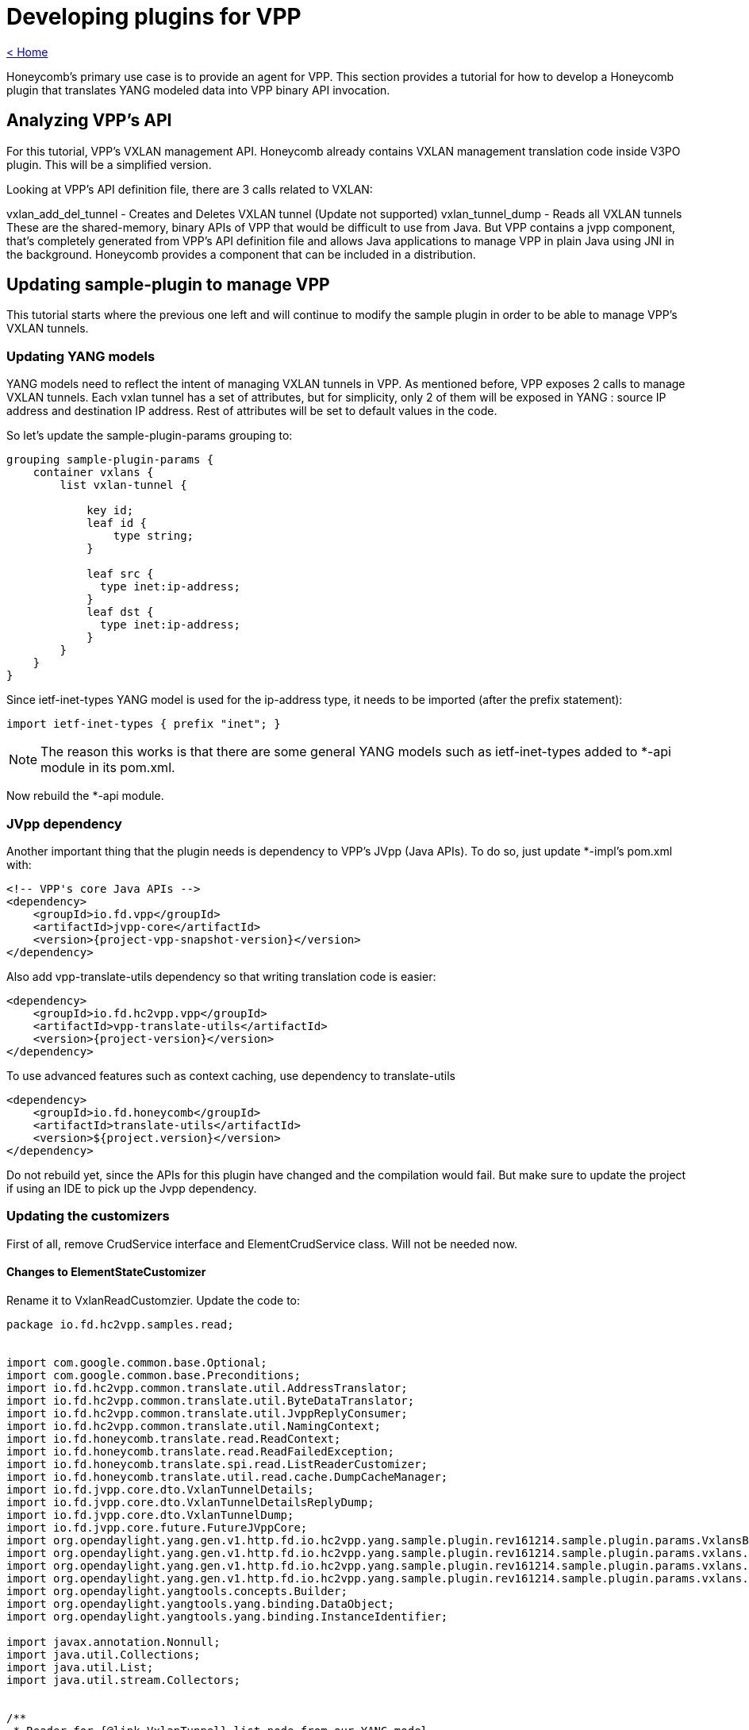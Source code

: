 = Developing plugins for VPP

link:release_notes.html[< Home]

Honeycomb's primary use case is to provide an agent for VPP. This section provides a tutorial for how to develop a Honeycomb plugin that translates YANG modeled data into VPP binary API invocation.

== Analyzing VPP's API
For this tutorial, VPP's VXLAN management API. Honeycomb already contains VXLAN management translation code inside V3PO plugin. This will be a simplified version.

Looking at VPP's API definition file, there are 3 calls related to VXLAN:

vxlan_add_del_tunnel - Creates and Deletes VXLAN tunnel (Update not supported)
vxlan_tunnel_dump - Reads all VXLAN tunnels
These are the shared-memory, binary APIs of VPP that would be difficult to use from Java. But VPP contains a jvpp component, that's completely generated from VPP's API definition file and allows Java applications to manage VPP in plain Java using JNI in the background. Honeycomb provides a component that can be included in a distribution.

== Updating sample-plugin to manage VPP

This tutorial starts where the previous one left and will continue to modify the sample plugin in order to be able to manage VPP's VXLAN tunnels.

=== Updating YANG models
YANG models need to reflect the intent of managing VXLAN tunnels in VPP. As mentioned before, VPP exposes 2 calls to manage VXLAN tunnels. Each vxlan tunnel has a set of attributes, but for simplicity, only 2 of them will be exposed in YANG : source IP address and destination IP address. Rest of attributes will be set to default values in the code.

So let's update the sample-plugin-params grouping to:

[source,yang]
----
grouping sample-plugin-params {
    container vxlans {
        list vxlan-tunnel {

            key id;
            leaf id {
                type string;
            }

            leaf src {
              type inet:ip-address;
            }
            leaf dst {
              type inet:ip-address;
            }
        }
    }
}
----

Since ietf-inet-types YANG model is used for the ip-address type, it needs to be imported (after the prefix statement):

[source,yang]
----
import ietf-inet-types { prefix "inet"; }
----

NOTE: The reason this works is that there are some general YANG models such as ietf-inet-types added to *-api module in its pom.xml.

Now rebuild the *-api module.

=== JVpp dependency
Another important thing that the plugin needs is dependency to VPP's JVpp (Java APIs). To do so, just update *-impl's pom.xml with:

[source,xml,subs="+attributes"]
----
<!-- VPP's core Java APIs -->
<dependency>
    <groupId>io.fd.vpp</groupId>
    <artifactId>jvpp-core</artifactId>
    <version>{project-vpp-snapshot-version}</version>
</dependency>
----

Also add vpp-translate-utils dependency so that writing translation code is easier:

[source,xml,subs="+attributes"]
----
<dependency>
    <groupId>io.fd.hc2vpp.vpp</groupId>
    <artifactId>vpp-translate-utils</artifactId>
    <version>{project-version}</version>
</dependency>
----

To use advanced features such as context caching, use dependency to translate-utils

[source,xml,subs="+attributes"]
----
<dependency>
    <groupId>io.fd.honeycomb</groupId>
    <artifactId>translate-utils</artifactId>
    <version>${project.version}</version>
</dependency>
----

Do not rebuild yet, since the APIs for this plugin have changed and the compilation would fail. But make sure to update the project if using an IDE to pick up the Jvpp dependency.

=== Updating the customizers

First of all, remove CrudService interface and ElementCrudService class. Will not be needed now.

==== Changes to ElementStateCustomizer

Rename it to VxlanReadCustomzier. Update the code to:

[source,java]
----
package io.fd.hc2vpp.samples.read;


import com.google.common.base.Optional;
import com.google.common.base.Preconditions;
import io.fd.hc2vpp.common.translate.util.AddressTranslator;
import io.fd.hc2vpp.common.translate.util.ByteDataTranslator;
import io.fd.hc2vpp.common.translate.util.JvppReplyConsumer;
import io.fd.hc2vpp.common.translate.util.NamingContext;
import io.fd.honeycomb.translate.read.ReadContext;
import io.fd.honeycomb.translate.read.ReadFailedException;
import io.fd.honeycomb.translate.spi.read.ListReaderCustomizer;
import io.fd.honeycomb.translate.util.read.cache.DumpCacheManager;
import io.fd.jvpp.core.dto.VxlanTunnelDetails;
import io.fd.jvpp.core.dto.VxlanTunnelDetailsReplyDump;
import io.fd.jvpp.core.dto.VxlanTunnelDump;
import io.fd.jvpp.core.future.FutureJVppCore;
import org.opendaylight.yang.gen.v1.http.fd.io.hc2vpp.yang.sample.plugin.rev161214.sample.plugin.params.VxlansBuilder;
import org.opendaylight.yang.gen.v1.http.fd.io.hc2vpp.yang.sample.plugin.rev161214.sample.plugin.params.vxlans.VxlanTunnel;
import org.opendaylight.yang.gen.v1.http.fd.io.hc2vpp.yang.sample.plugin.rev161214.sample.plugin.params.vxlans.VxlanTunnelBuilder;
import org.opendaylight.yang.gen.v1.http.fd.io.hc2vpp.yang.sample.plugin.rev161214.sample.plugin.params.vxlans.VxlanTunnelKey;
import org.opendaylight.yangtools.concepts.Builder;
import org.opendaylight.yangtools.yang.binding.DataObject;
import org.opendaylight.yangtools.yang.binding.InstanceIdentifier;

import javax.annotation.Nonnull;
import java.util.Collections;
import java.util.List;
import java.util.stream.Collectors;


/**
 * Reader for {@link VxlanTunnel} list node from our YANG model.
 */
public final class VxlanReadCustomizer implements
        ListReaderCustomizer<VxlanTunnel, VxlanTunnelKey, VxlanTunnelBuilder>,
        // provides utility methods to translate binary data
        ByteDataTranslator,
        // provides utility methods to translate Ipv4,Ipv6,Mac addresses.
        // in case that just one address family processing is needed,use *address-family-name*Translator,
        // for ex Ipv4Translator
        AddressTranslator,
        // provides utility methods to consume results of jvpp api calls
        JvppReplyConsumer {

    // JVpp core. This is the Java API for VPP's core API.
    private final FutureJVppCore jVppCore;
    // Naming context for interfaces
    // Honeycomb provides a "context" storage for plugins. This storage is used for storing metadata required during
    // data translation (just like in this plugin). An example of such metadata would be interface identifier. In Honeycomb
    // we use string names for interfaces, however VPP uses only indices (that are created automatically).
    // This means that translation layer has to store the mapping between HC interface name <-> VPP' interface index.
    // And since vxlan tunnel is a type of interface in VPP, the same applies here
    //
    // Honeycomb provides a couple utilities on top of context storage such as NamingContext. It is just a map
    // backed by context storage that makes the lookup and storing easier.
    private final NamingContext vxlanNamingContext;

    // Dump manager that provides intelligent caching based on provided contextual key
    private DumpCacheManager<VxlanTunnelDetailsReplyDump, Integer> dumpManager;

    public VxlanReadCustomizer(final FutureJVppCore jVppCore, final NamingContext vxlanNamingContext) {
        this.jVppCore = jVppCore;
        this.vxlanNamingContext = vxlanNamingContext;

        this.dumpManager = new DumpCacheManager.DumpCacheManagerBuilder<VxlanTunnelDetailsReplyDump, Integer>()
                // executor handles dumping of data itself, based on provided lambda
                // instanceIdentifier - identifier of entity that we are caching, should be the one passed as parameter
                // to getAllIds or readCurrentAttributes. Caching is by default performed based on this key
                // param - can be anything that needs to be bind to request
                .withExecutor((instanceIdentifier, param) -> {
                    // creates dump request
                    final VxlanTunnelDump vxlanTunnelDump = new VxlanTunnelDump();
                    // binds parameters, in this case index of interface
                    vxlanTunnelDump.swIfIndex = param;
                    // perform dump action with default timeout and either return result or throw ReadFailedException
                    // identified by provided instanceIdentifier
                    return getReplyForRead(jVppCore.vxlanTunnelDump(vxlanTunnelDump).toCompletableFuture(), instanceIdentifier);
                })
                // this provides type-awareness for caching, so multiple DumpManagers can be used withing the same
                // customizer, using same instance identifiers, as long as they handle different data types
                .acceptOnly(VxlanTunnelDetailsReplyDump.class)

                // either acceptOnly is required or custom cache key factory must be provided to tell manager,
                // how to produce keys. can be used to change caching scope of data
                //.withCacheKeyFactory()

                // serves as post-dump processing of any kind, triggered only once after calling executor
                //.withPostProcessingFunction()
                .build();
    }

    /**
     * Provide a list of IDs for all VXLANs in VPP
     */
    @Nonnull
    @Override
    public List<VxlanTunnelKey> getAllIds(@Nonnull final InstanceIdentifier<VxlanTunnel> id,
                                          @Nonnull final ReadContext context)
            throws ReadFailedException {

        final Optional<VxlanTunnelDetailsReplyDump> dump = dumpManager.getDump(id, context.getModificationCache(), 0);

        if (!dump.isPresent()) {
            return Collections.emptyList();
        }

        return dump.get().vxlanTunnelDetails.stream()
                // Need a name of an interface here. Use context to look it up from index
                // In case the naming context does not contain such mapping, it creates an artificial one
                .map(a -> new VxlanTunnelKey(vxlanNamingContext.getName(a.swIfIndex, context.getMappingContext())))
                .collect(Collectors.toList());
    }

    @Override
    public void merge(@Nonnull final Builder<? extends DataObject> builder, @Nonnull final List<VxlanTunnel> readData) {
        // Just set the readValue into parent builder
        // The cast has to be performed here
        ((VxlansBuilder) builder).setVxlanTunnel(readData);
    }

    @Nonnull
    @Override
    public VxlanTunnelBuilder getBuilder(@Nonnull final InstanceIdentifier<VxlanTunnel> id) {
        // Setting key from id is not necessary, builder will take care of that
        return new VxlanTunnelBuilder();
    }

    /**
     * Read all the attributes of a single VXLAN tunnel
     */
    @Override
    public void readCurrentAttributes(@Nonnull final InstanceIdentifier<VxlanTunnel> id,
                                      @Nonnull final VxlanTunnelBuilder builder,
                                      @Nonnull final ReadContext ctx) throws ReadFailedException {
        // The ID received here contains the name of a particular interface that should be read
        // It was either requested directly by HC users or is one of the IDs from getAllIds that could have been invoked
        // just before this method invocation
        final String vxlanName = id.firstKeyOf(VxlanTunnel.class).getId();

        // Naming context must contain the mapping because:
        // 1. The vxlan tunnel was created in VPP using HC + this plugin meaning we stored the mapping in write customizer
        // 2. The vxlan tunnel was already present in VPP, but HC reconciliation mechanism took care of that (as long as proper Initializer is provided by this plugin)

        final Optional<VxlanTunnelDetailsReplyDump> dump = dumpManager.getDump(id, ctx.getModificationCache(),
                vxlanNamingContext.getIndex(vxlanName, ctx.getMappingContext()));


        Preconditions.checkState(dump.isPresent() && dump.get().vxlanTunnelDetails != null);
        final VxlanTunnelDetails singleVxlanDetail = dump.get().vxlanTunnelDetails.stream().findFirst().get();

        // Now translate all attributes into provided builder
        final Boolean isIpv6 = byteToBoolean(singleVxlanDetail.isIpv6);
        builder.setSrc(arrayToIpAddress(isIpv6, singleVxlanDetail.srcAddress));
        builder.setDst(arrayToIpAddress(isIpv6, singleVxlanDetail.dstAddress));
        // There are additional attributes of a vxlan tunnel that wont be used here
    }
}
----

The '"ReaderFactory also needs to be updated:

[source,java]
----
package io.fd.hc2vpp.samples.read;

import com.google.inject.Inject;
import io.fd.hc2vpp.common.translate.util.NamingContext;
import io.fd.honeycomb.translate.impl.read.GenericListReader;
import io.fd.honeycomb.translate.read.ReaderFactory;
import io.fd.honeycomb.translate.read.registry.ModifiableReaderRegistryBuilder;
import io.fd.jvpp.core.future.FutureJVppCore;
import org.opendaylight.yang.gen.v1.http.fd.io.hc2vpp.yang.sample.plugin.rev161214.SamplePluginState;
import org.opendaylight.yang.gen.v1.http.fd.io.hc2vpp.yang.sample.plugin.rev161214.SamplePluginStateBuilder;
import org.opendaylight.yang.gen.v1.http.fd.io.hc2vpp.yang.sample.plugin.rev161214.sample.plugin.params.Vxlans;
import org.opendaylight.yang.gen.v1.http.fd.io.hc2vpp.yang.sample.plugin.rev161214.sample.plugin.params.VxlansBuilder;
import org.opendaylight.yang.gen.v1.http.fd.io.hc2vpp.yang.sample.plugin.rev161214.sample.plugin.params.vxlans.VxlanTunnel;
import org.opendaylight.yangtools.yang.binding.InstanceIdentifier;

import javax.annotation.Nonnull;

/**
 * Factory producing readers for sample-plugin plugin's data.
 */
public final class ModuleStateReaderFactory implements ReaderFactory {

    public static final InstanceIdentifier<SamplePluginState> ROOT_STATE_CONTAINER_ID =
            InstanceIdentifier.create(SamplePluginState.class);

    /**
     * Injected vxlan naming context shared with writer, provided by this plugin
     */
    @Inject
    private NamingContext vxlanNamingContext;
    /**
     * Injected jvpp core APIs, provided by Honeycomb's infrastructure
     */
    @Inject
    private FutureJVppCore jvppCore;

    @Override
    public void init(@Nonnull final ModifiableReaderRegistryBuilder registry) {
        // register reader that only delegate read's to its children
        registry.addStructuralReader(ROOT_STATE_CONTAINER_ID, SamplePluginStateBuilder.class);
        // register reader that only delegate read's to its children
        registry.addStructuralReader(ROOT_STATE_CONTAINER_ID.child(Vxlans.class), VxlansBuilder.class);

        // just adds reader to the structure
        // use addAfter/addBefore if you want to add specific order to readers on the same level of tree
        // use subtreeAdd if you want to handle multiple nodes in single customizer/subtreeAddAfter/subtreeAddBefore if you also want to add order
        // be aware that instance identifier passes to subtreeAdd/subtreeAddAfter/subtreeAddBefore should define subtree,
        // therefore it should be relative from handled node down - InstanceIdentifier.create(HandledNode), not parent.child(HandledNode.class)
        registry.add(new GenericListReader<>(
                // What part of subtree this reader handles is identified by an InstanceIdentifier
                ROOT_STATE_CONTAINER_ID.child(Vxlans.class).child(VxlanTunnel.class),
                // Customizer (the actual translation code to do the heavy lifting)
                new VxlanReadCustomizer(jvppCore, vxlanNamingContext)));
    }
}
----

==== Changes to ElementCustomizer

Rename to VxlanWriteCustomizer. Update the code to:

[source,java]
----
package io.fd.hc2vpp.samples.write;


import io.fd.hc2vpp.common.translate.util.AddressTranslator;
import io.fd.hc2vpp.common.translate.util.ByteDataTranslator;
import io.fd.hc2vpp.common.translate.util.JvppReplyConsumer;
import io.fd.hc2vpp.common.translate.util.NamingContext;
import io.fd.honeycomb.translate.spi.write.ListWriterCustomizer;
import io.fd.honeycomb.translate.write.WriteContext;
import io.fd.honeycomb.translate.write.WriteFailedException;
import io.fd.jvpp.core.dto.VxlanAddDelTunnel;
import io.fd.jvpp.core.dto.VxlanAddDelTunnelReply;
import io.fd.jvpp.core.future.FutureJVppCore;
import org.opendaylight.yang.gen.v1.http.fd.io.hc2vpp.yang.sample.plugin.rev161214.sample.plugin.params.vxlans.VxlanTunnel;
import org.opendaylight.yang.gen.v1.http.fd.io.hc2vpp.yang.sample.plugin.rev161214.sample.plugin.params.vxlans.VxlanTunnelKey;
import org.opendaylight.yangtools.yang.binding.InstanceIdentifier;

import javax.annotation.Nonnull;

/**
 * Writer for {@link VxlanTunnel} list node from our YANG model.
 */
public final class VxlanWriteCustomizer implements ListWriterCustomizer<VxlanTunnel, VxlanTunnelKey>,
        ByteDataTranslator,
        AddressTranslator,
        JvppReplyConsumer {

    /**
     * JVpp APIs
     */
    private final FutureJVppCore jvppCore;
    /**
     * Shared vxlan tunnel naming context
     */
    private final NamingContext vxlanTunnelNamingContext;

    public VxlanWriteCustomizer(final FutureJVppCore jvppCore, final NamingContext vxlanTunnelNamingContext) {
        this.jvppCore = jvppCore;
        this.vxlanTunnelNamingContext = vxlanTunnelNamingContext;
    }

    @Override
    public void writeCurrentAttributes(@Nonnull final InstanceIdentifier<VxlanTunnel> id,
                                       @Nonnull final VxlanTunnel dataAfter,
                                       @Nonnull final WriteContext writeContext) throws WriteFailedException {
        // Create and set vxlan tunnel add request
        final VxlanAddDelTunnel vxlanAddDelTunnel = new VxlanAddDelTunnel();
        // 1 for add, 0 for delete
        vxlanAddDelTunnel.isAdd = 1;
        // dataAfter is the new vxlanTunnel configuration
        final boolean isIpv6 = dataAfter.getSrc().getIpv6Address() != null;
        vxlanAddDelTunnel.isIpv6 = booleanToByte(isIpv6);
        vxlanAddDelTunnel.srcAddress = ipAddressToArray(isIpv6, dataAfter.getSrc());
        vxlanAddDelTunnel.dstAddress = ipAddressToArray(isIpv6, dataAfter.getDst());
        // There are other input parameters that are not exposed by our YANG model, default values will be used


        final VxlanAddDelTunnelReply replyForWrite = getReplyForWrite(jvppCore.vxlanAddDelTunnel(vxlanAddDelTunnel).toCompletableFuture(), id);

        // VPP returns the index of new vxlan tunnel
        final int newVxlanTunnelIndex = replyForWrite.swIfIndex;
        // It's important to store it in context so that reader knows to which name a vxlan tunnel is mapped
        vxlanTunnelNamingContext.addName(newVxlanTunnelIndex, dataAfter.getId(), writeContext.getMappingContext());
    }

    /**
    * Most VPP apis does not support update, these updates are handled as delete+create pair invocation.
    * If you want to implement update directly, please @Override method updateCurrentAttributes()
    */

    @Override
    public void deleteCurrentAttributes(@Nonnull final InstanceIdentifier<VxlanTunnel> id,
                                        @Nonnull final VxlanTunnel dataBefore,
                                        @Nonnull final WriteContext writeContext) throws WriteFailedException {
        // Create and set vxlan tunnel add request
        final VxlanAddDelTunnel vxlanAddDelTunnel = new VxlanAddDelTunnel();
        // 1 for add, 0 for delete
        vxlanAddDelTunnel.isAdd = 0;
        // Vxlan tunnel is identified by its attributes when deleting, not index, so set all attributes
        // dataBefore is the vxlan tunnel that's being deleted
        final boolean isIpv6 = dataBefore.getSrc().getIpv6Address() != null;
        vxlanAddDelTunnel.isIpv6 = booleanToByte(isIpv6);
        vxlanAddDelTunnel.srcAddress = ipAddressToArray(isIpv6, dataBefore.getSrc());
        vxlanAddDelTunnel.dstAddress = ipAddressToArray(isIpv6, dataBefore.getDst());
        // There are other input parameters that are not exposed by our YANG model, default values will be used

        final VxlanAddDelTunnelReply replyForWrite = getReplyForWrite(jvppCore.vxlanAddDelTunnel(vxlanAddDelTunnel).toCompletableFuture(), id);
        // It's important to remove the mapping from context
        vxlanTunnelNamingContext.removeName(dataBefore.getId(), writeContext.getMappingContext());
    }
}
----

The '"WriterFactory also needs to be updated:

[source,java]
----
package io.fd.hc2vpp.samples.write;

import com.google.inject.Inject;
import io.fd.hc2vpp.common.translate.util.NamingContext;
import io.fd.honeycomb.translate.impl.write.GenericWriter;
import io.fd.honeycomb.translate.write.WriterFactory;
import io.fd.honeycomb.translate.write.registry.ModifiableWriterRegistryBuilder;
import io.fd.jvpp.core.future.FutureJVppCore;
import org.opendaylight.yang.gen.v1.http.fd.io.hc2vpp.yang.sample.plugin.rev161214.SamplePlugin;
import org.opendaylight.yang.gen.v1.http.fd.io.hc2vpp.yang.sample.plugin.rev161214.sample.plugin.params.Vxlans;
import org.opendaylight.yang.gen.v1.http.fd.io.hc2vpp.yang.sample.plugin.rev161214.sample.plugin.params.vxlans.VxlanTunnel;
import org.opendaylight.yangtools.yang.binding.InstanceIdentifier;
import javax.annotation.Nonnull;

/**
 * Factory producing writers for sample-plugin plugin's data.
 */
public final class ModuleWriterFactory implements WriterFactory {

    private static final InstanceIdentifier<SamplePlugin> ROOT_CONTAINER_ID = InstanceIdentifier.create(SamplePlugin.class);

    /**
     * Injected vxlan naming context shared with writer, provided by this plugin
     */
    @Inject
    private NamingContext vxlanNamingContext;
    /**
     * Injected jvpp core APIs, provided by Honeycomb's infrastructure
     */
    @Inject
    private FutureJVppCore jvppCore;

    @Override
    public void init(@Nonnull final ModifiableWriterRegistryBuilder registry) {
        // Unlike ReaderFactory, there's no need to add structural writers, just the writers that actually do something

        // register writer for vxlan tunnel
        registry.add(new GenericWriter<>(
                // What part of subtree this writer handles is identified by an InstanceIdentifier
                ROOT_CONTAINER_ID.child(Vxlans.class).child(VxlanTunnel.class),
                // Customizer (the actual translation code to do the heavy lifting)
                new VxlanWriteCustomizer(jvppCore, vxlanNamingContext)));
    }
}
----

==== Changes to Module
The module needs to be updated to:

* Include new instance of naming context
* Remove crud service

and the code needs to look like:

[source,java]
----
package io.fd.hc2vpp.samples;

import com.google.inject.AbstractModule;
import com.google.inject.multibindings.Multibinder;
import io.fd.hc2vpp.common.translate.util.NamingContext;
import io.fd.hc2vpp.samples.read.ModuleStateReaderFactory;
import io.fd.hc2vpp.samples.write.ModuleWriterFactory;
import io.fd.honeycomb.translate.read.ReaderFactory;
import io.fd.honeycomb.translate.write.WriterFactory;
import net.jmob.guice.conf.core.ConfigurationModule;

/**
 * Module class instantiating sample-plugin plugin components.
 */
public final class Module extends AbstractModule {

    @Override
    protected void configure() {
        // requests injection of properties
        install(ConfigurationModule.create());
        requestInjection(ModuleConfiguration.class);

        // bind naming context instance for reader and writer factories
        // the first parameter is artificial name prefix in cases a name needs to be reconstructed for a vxlan tunnel
        // that is present in VPP but not in Honeycomb (could be extracted into configuration)
        // the second parameter is just the naming context ID (could be extracted into configuration)
        binder().bind(NamingContext.class).toInstance(new NamingContext("vxlan-tunnel", "vxlan-tunnel-context"));

        // creates reader factory binding
        // can hold multiple binding for separate yang modules
        final Multibinder<ReaderFactory> readerFactoryBinder = Multibinder.newSetBinder(binder(), ReaderFactory.class);
        readerFactoryBinder.addBinding().to(ModuleStateReaderFactory.class);

        // create writer factory binding
        // can hold multiple binding for separate yang modules
        final Multibinder<WriterFactory> writerFactoryBinder = Multibinder.newSetBinder(binder(), WriterFactory.class);
        writerFactoryBinder.addBinding().to(ModuleWriterFactory.class);


        // Disable notification producer for now
//        Multibinder.newSetBinder(binder(), ManagedNotificationProducer.class).addBinding()
//                .to(SampleNotificationProducer.class);
    }
}
----
*Now it's time to rebuild the plugin using mvn clean install to make the jars available for integrating them with vpp-integration distribution in next sections*

== Integrating with vpp-integration distribution
The vxlan tunnel management plugin can now be integrated with any honeycomb distribution. Honeycomb provides a vpp-integration distribution, where all VPP related plugins integrate to create a distribution with all available VPP related features.

This distribution comes with honeycomb infrastructure + common components for VPP Honeycomb plugins (e.g. Java APIs for VPP).

In order to add this new plugin into vpp-integration:

* clone honeycomb codebase (since that's the home of vpp-integration distribution)
* add a dependency for this sample plugin in vpp-integration distribution (honeycomb/vpp-integration/minimal-distribution/pom.xml):

[source,xml,subs="+attributes"]
----
<dependency>
  <groupId>io.fd.honeycomb.tutorial</groupId>
  <artifactId>sample-plugin-impl</artifactId>
  <version>{project-version}</version>
</dependency>
----

* modify Modify vpp-integration-distribution pom.xml property <distribution.modules>
[source,xml,subs="+attributes"]
----
 <distribution.modules>
      some.module.full.package.name.ModuleClass,
      io.fd.hc2vpp.samples.Module //add your plugin module class
</distribution.modules>
----

Now just rebuild the honeycomb project.

== Verifying distribution
At this point, the vpp-integration distribution with sample-plugin can now be started. But first, make sure that a compatible version of VPP is installed and running. Next, start honeycomb with:

[source,xml,subs="+attributes"]
----
sudo hc2vpp/vpp-integration/minimal-distribution/target/vpp-integration-distribution-{project-version}-hc/vpp-integration-distribution-{project-version}
----

=== Testing over RESTCONF
Reading vxlans operational data (should return empty vxlans container at first):

 curl -u admin:admin  http://localhost:8183/restconf/operational/sample-plugin:sample-plugin-state

Adding a vxlan tunnel:

 curl -H 'Content-Type: application/json' -H 'Accept: application/json' -u admin:admin -X PUT -d '{"vxlans":{"vxlan-tunnel": [{"id":"vxlan-test-tunnel", "src":"10.0.0.1", "dst":"10.0.0.2"}]}}' http://localhost:8183/restconf/config/sample-plugin:sample-plugin/vxlans

Reading vxlans config data (data that we posted to Honeycomb):

 curl -u admin:admin  http://localhost:8183/restconf/config/sample-plugin:sample-plugin

Reading vxlans operational data (data coming from VPP being transformed by ReaderCustomizer on the fly):

 curl -u admin:admin  http://localhost:8183/restconf/operational/sample-plugin:sample-plugin-state

Verifying vxlan tunnel existence in VPP:

 telnet 0 5002
 show interface

should show:

[source]
----
Name                             Idx       State          Counter          Count
local0                            0        down
vxlan_tunnel0                     1         up
----

Deleting a vxlan tunnel:

 curl -u admin:admin -X DELETE http://localhost:8183/restconf/config/sample-plugin:sample-plugin/vxlans/vxlan-tunnel/vxlan-test-tunnel

Disclaimer: The vxlan tunnel will be removed from Honeycomb, and delete command will be executed on VPP, but VPP will just disable that interface and keep it as some sort of placeholder for next vxlan tunnel (that's VPPs behavior, so a vxlan tunnel cant be really deleted). So that's why you would still see the tunnel in VPP's CLI after delete.

==== Testing over NETCONF
Netconf testing guide including Notifications, can be found in Honeycomb/Running_Honeycomb.

NOTE: Netconf and Restconf are equivalent interfaces to Honeycomb, being capable of providing the same APIs. The only difference is with notifications. Only NETCONF is capable of emitting the notifications.

== Full working sample (outdated)

Full working sample (hc2vpp 1.16.09) on github: https://github.com/marosmars/honeycomb-samples/tree/vpp-plugin

[NOTE]
====
just a note on what further work for this plugin might contain:

* unit tests
* POSTMAN REST collection with sample requests
* logging
====

